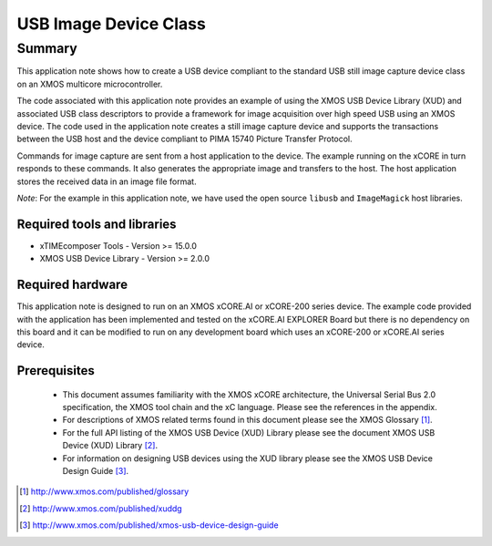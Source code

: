USB Image Device Class
======================

Summary
-------

This application note shows how to create a USB device compliant to the standard USB still image capture device class on an XMOS multicore microcontroller. 

The code associated with this application note provides an example of
using the XMOS USB Device Library (XUD) and associated USB class descriptors
to provide a framework for image acquisition over high speed USB using an XMOS device. The code used in the application note creates a still image capture device and supports the transactions between the USB host and the device compliant to PIMA 15740 Picture Transfer Protocol. 

Commands for image capture are sent from a host application to the device. The example running on the xCORE in turn responds to these commands. It also generates the appropriate image and transfers to the host. The host application stores the received data in an image file format.

*Note*:  For the example in this application note, we have used the open source ``libusb`` and ``ImageMagick`` host libraries. 


Required tools and libraries
............................

* xTIMEcomposer Tools - Version >= 15.0.0
* XMOS USB Device Library - Version >= 2.0.0

Required hardware
.................

This application note is designed to run on an XMOS xCORE.AI or xCORE-200 series device. 
The example code provided with the application has been implemented and tested
on the xCORE.AI EXPLORER Board but there is no dependency on this board and it can be
modified to run on any development board which uses an xCORE-200 or xCORE.AI series device.

Prerequisites
.............

  - This document assumes familiarity with the XMOS xCORE architecture, the Universal Serial Bus 2.0 specification, the XMOS tool chain and the xC language. Please see the references in the appendix.

  - For descriptions of XMOS related terms found in this document please see the XMOS Glossary [#]_.

  - For the full API listing of the XMOS USB Device (XUD) Library please see the document XMOS USB Device (XUD) Library [#]_.

  - For information on designing USB devices using the XUD library please see the XMOS USB Device Design Guide [#]_.

.. [#] http://www.xmos.com/published/glossary

.. [#] http://www.xmos.com/published/xuddg

.. [#] http://www.xmos.com/published/xmos-usb-device-design-guide

